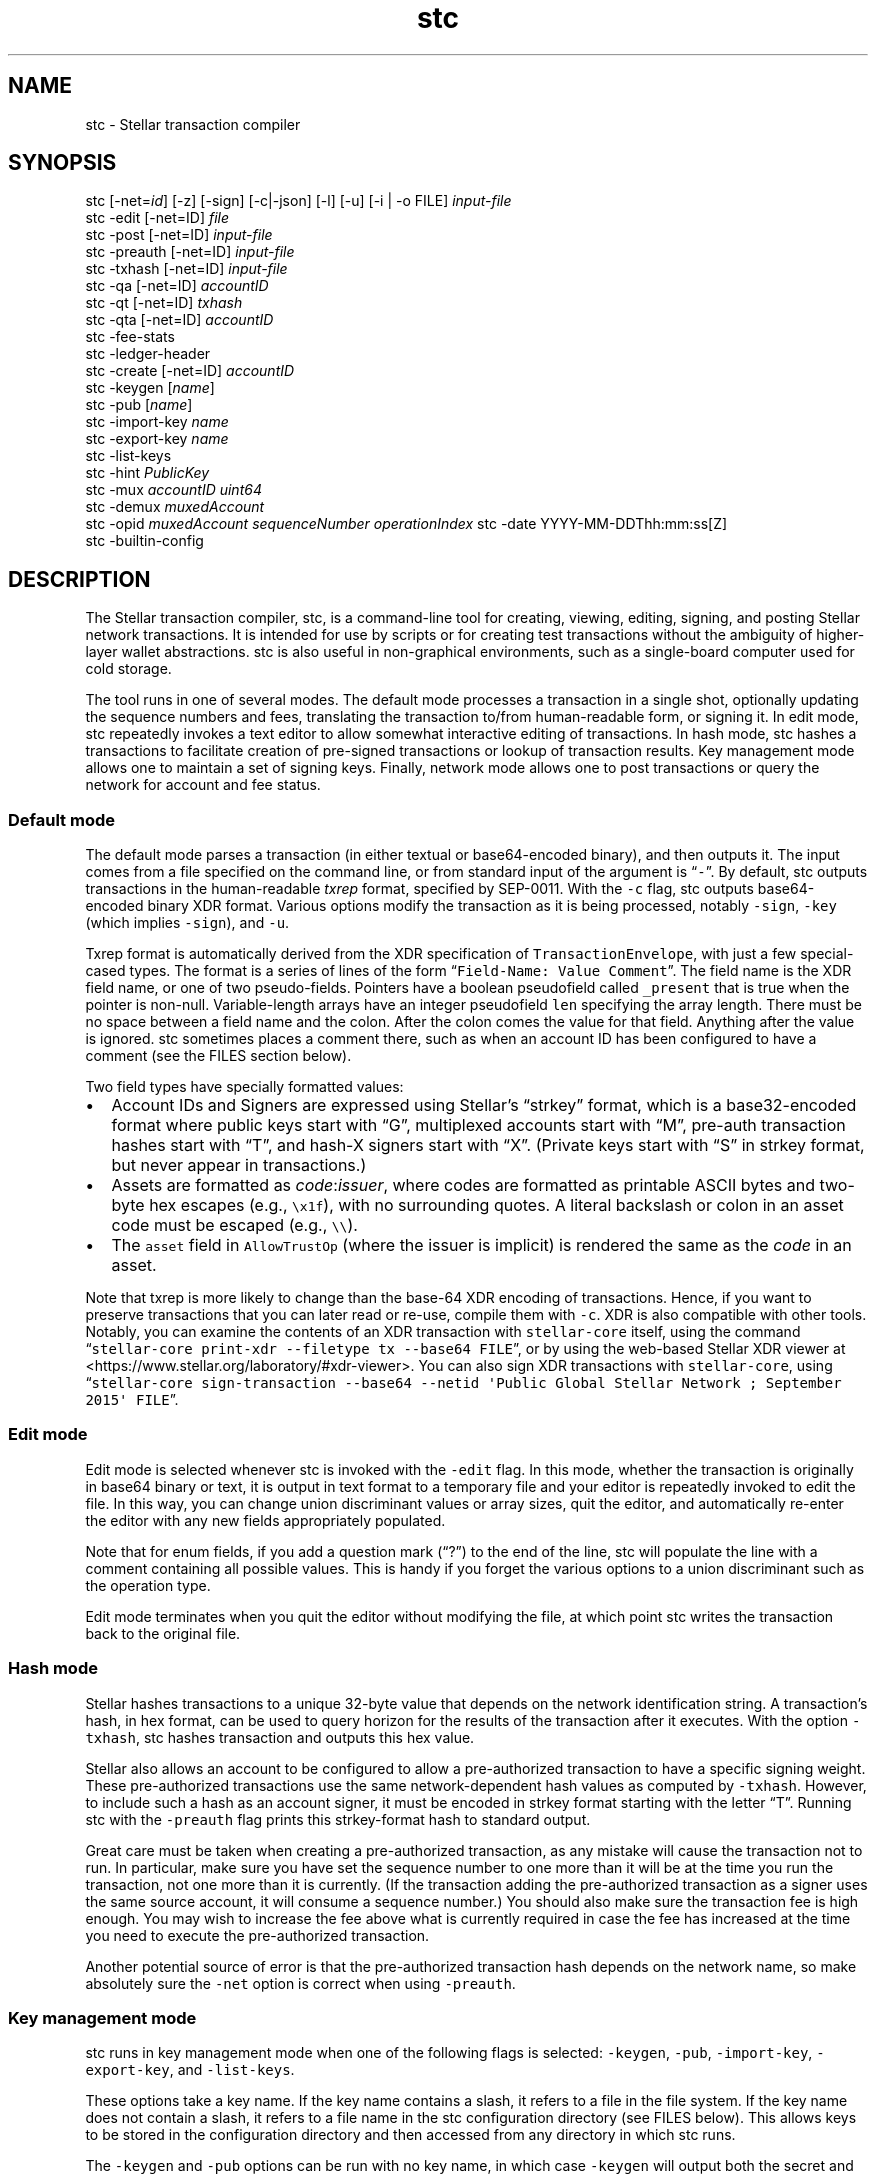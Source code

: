 .\" Automatically generated by Pandoc 2.14.1
.\"
.TH "stc" "1" "" "" ""
.hy
.SH NAME
.PP
stc - Stellar transaction compiler
.SH SYNOPSIS
.PP
stc [-net=\f[I]id\f[R]] [-z] [-sign] [-c|-json] [-l] [-u] [-i | -o FILE]
\f[I]input-file\f[R]
.PD 0
.P
.PD
stc -edit [-net=ID] \f[I]file\f[R]
.PD 0
.P
.PD
stc -post [-net=ID] \f[I]input-file\f[R]
.PD 0
.P
.PD
stc -preauth [-net=ID] \f[I]input-file\f[R]
.PD 0
.P
.PD
stc -txhash [-net=ID] \f[I]input-file\f[R]
.PD 0
.P
.PD
stc -qa [-net=ID] \f[I]accountID\f[R]
.PD 0
.P
.PD
stc -qt [-net=ID] \f[I]txhash\f[R]
.PD 0
.P
.PD
stc -qta [-net=ID] \f[I]accountID\f[R]
.PD 0
.P
.PD
stc -fee-stats
.PD 0
.P
.PD
stc -ledger-header
.PD 0
.P
.PD
stc -create [-net=ID] \f[I]accountID\f[R]
.PD 0
.P
.PD
stc -keygen [\f[I]name\f[R]]
.PD 0
.P
.PD
stc -pub [\f[I]name\f[R]]
.PD 0
.P
.PD
stc -import-key \f[I]name\f[R]
.PD 0
.P
.PD
stc -export-key \f[I]name\f[R]
.PD 0
.P
.PD
stc -list-keys
.PD 0
.P
.PD
stc -hint \f[I]PublicKey\f[R]
.PD 0
.P
.PD
stc -mux \f[I]accountID\f[R] \f[I]uint64\f[R]
.PD 0
.P
.PD
stc -demux \f[I]muxedAccount\f[R]
.PD 0
.P
.PD
stc -opid \f[I]muxedAccount\f[R] \f[I]sequenceNumber\f[R]
\f[I]operationIndex\f[R] stc -date YYYY-MM-DDThh:mm:ss[Z]
.PD 0
.P
.PD
stc -builtin-config
.SH DESCRIPTION
.PP
The Stellar transaction compiler, stc, is a command-line tool for
creating, viewing, editing, signing, and posting Stellar network
transactions.
It is intended for use by scripts or for creating test transactions
without the ambiguity of higher-layer wallet abstractions.
stc is also useful in non-graphical environments, such as a single-board
computer used for cold storage.
.PP
The tool runs in one of several modes.
The default mode processes a transaction in a single shot, optionally
updating the sequence numbers and fees, translating the transaction
to/from human-readable form, or signing it.
In edit mode, stc repeatedly invokes a text editor to allow somewhat
interactive editing of transactions.
In hash mode, stc hashes a transactions to facilitate creation of
pre-signed transactions or lookup of transaction results.
Key management mode allows one to maintain a set of signing keys.
Finally, network mode allows one to post transactions or query the
network for account and fee status.
.SS Default mode
.PP
The default mode parses a transaction (in either textual or
base64-encoded binary), and then outputs it.
The input comes from a file specified on the command line, or from
standard input of the argument is \[lq]\f[C]-\f[R]\[rq].
By default, stc outputs transactions in the human-readable
\f[I]txrep\f[R] format, specified by SEP-0011.
With the \f[C]-c\f[R] flag, stc outputs base64-encoded binary XDR
format.
Various options modify the transaction as it is being processed, notably
\f[C]-sign\f[R], \f[C]-key\f[R] (which implies \f[C]-sign\f[R]), and
\f[C]-u\f[R].
.PP
Txrep format is automatically derived from the XDR specification of
\f[C]TransactionEnvelope\f[R], with just a few special-cased types.
The format is a series of lines of the form
\[lq]\f[C]Field-Name: Value Comment\f[R]\[rq].
The field name is the XDR field name, or one of two pseudo-fields.
Pointers have a boolean pseudofield called \f[C]_present\f[R] that is
true when the pointer is non-null.
Variable-length arrays have an integer pseudofield \f[C]len\f[R]
specifying the array length.
There must be no space between a field name and the colon.
After the colon comes the value for that field.
Anything after the value is ignored.
stc sometimes places a comment there, such as when an account ID has
been configured to have a comment (see the FILES section below).
.PP
Two field types have specially formatted values:
.IP \[bu] 2
Account IDs and Signers are expressed using Stellar\[cq]s
\[lq]strkey\[rq] format, which is a base32-encoded format where public
keys start with \[lq]G\[rq], multiplexed accounts start with
\[lq]M\[rq], pre-auth transaction hashes start with \[lq]T\[rq], and
hash-X signers start with \[lq]X\[rq].
(Private keys start with \[lq]S\[rq] in strkey format, but never appear
in transactions.)
.IP \[bu] 2
Assets are formatted as \f[I]code\f[R]:\f[I]issuer\f[R], where codes are
formatted as printable ASCII bytes and two-byte hex escapes (e.g.,
\f[C]\[rs]x1f\f[R]), with no surrounding quotes.
A literal backslash or colon in an asset code must be escaped (e.g.,
\f[C]\[rs]\[rs]\f[R]).
.IP \[bu] 2
The \f[C]asset\f[R] field in \f[C]AllowTrustOp\f[R] (where the issuer is
implicit) is rendered the same as the \f[I]code\f[R] in an asset.
.PP
Note that txrep is more likely to change than the base-64 XDR encoding
of transactions.
Hence, if you want to preserve transactions that you can later read or
re-use, compile them with \f[C]-c\f[R].
XDR is also compatible with other tools.
Notably, you can examine the contents of an XDR transaction with
\f[C]stellar-core\f[R] itself, using the command
\[lq]\f[C]stellar-core print-xdr --filetype tx --base64 FILE\f[R]\[rq],
or by using the web-based Stellar XDR viewer at
<https://www.stellar.org/laboratory/#xdr-viewer>.
You can also sign XDR transactions with \f[C]stellar-core\f[R], using
\[lq]\f[C]stellar-core sign-transaction --base64 --netid \[aq]Public Global Stellar Network ; September 2015\[aq] FILE\f[R]\[rq].
.SS Edit mode
.PP
Edit mode is selected whenever stc is invoked with the \f[C]-edit\f[R]
flag.
In this mode, whether the transaction is originally in base64 binary or
text, it is output in text format to a temporary file and your editor is
repeatedly invoked to edit the file.
In this way, you can change union discriminant values or array sizes,
quit the editor, and automatically re-enter the editor with any new
fields appropriately populated.
.PP
Note that for enum fields, if you add a question mark (\[lq]?\[rq]) to
the end of the line, stc will populate the line with a comment
containing all possible values.
This is handy if you forget the various options to a union discriminant
such as the operation type.
.PP
Edit mode terminates when you quit the editor without modifying the
file, at which point stc writes the transaction back to the original
file.
.SS Hash mode
.PP
Stellar hashes transactions to a unique 32-byte value that depends on
the network identification string.
A transaction\[cq]s hash, in hex format, can be used to query horizon
for the results of the transaction after it executes.
With the option \f[C]-txhash\f[R], stc hashes transaction and outputs
this hex value.
.PP
Stellar also allows an account to be configured to allow a
pre-authorized transaction to have a specific signing weight.
These pre-authorized transactions use the same network-dependent hash
values as computed by \f[C]-txhash\f[R].
However, to include such a hash as an account signer, it must be encoded
in strkey format starting with the letter \[lq]T\[rq].
Running stc with the \f[C]-preauth\f[R] flag prints this strkey-format
hash to standard output.
.PP
Great care must be taken when creating a pre-authorized transaction, as
any mistake will cause the transaction not to run.
In particular, make sure you have set the sequence number to one more
than it will be at the time you run the transaction, not one more than
it is currently.
(If the transaction adding the pre-authorized transaction as a signer
uses the same source account, it will consume a sequence number.) You
should also make sure the transaction fee is high enough.
You may wish to increase the fee above what is currently required in
case the fee has increased at the time you need to execute the
pre-authorized transaction.
.PP
Another potential source of error is that the pre-authorized transaction
hash depends on the network name, so make absolutely sure the
\f[C]-net\f[R] option is correct when using \f[C]-preauth\f[R].
.SS Key management mode
.PP
stc runs in key management mode when one of the following flags is
selected: \f[C]-keygen\f[R], \f[C]-pub\f[R], \f[C]-import-key\f[R],
\f[C]-export-key\f[R], and \f[C]-list-keys\f[R].
.PP
These options take a key name.
If the key name contains a slash, it refers to a file in the file
system.
If the key name does not contain a slash, it refers to a file name in
the stc configuration directory (see FILES below).
This allows keys to be stored in the configuration directory and then
accessed from any directory in which stc runs.
.PP
The \f[C]-keygen\f[R] and \f[C]-pub\f[R] options can be run with no key
name, in which case \f[C]-keygen\f[R] will output both the secret and
public key to standard output, and \f[C]-pub\f[R] will read a key from
standard input or prompt for one to be pasted into the terminal.
.PP
Keys are generally stored encrypted, but if you supply an empty
passphrase, they will be stored in plaintext.
If you use the \f[C]-nopass\f[R] option, stc will never prompt for a
passphrase and always assume you do not encrypt your private keys.
.SS Network query mode
.PP
stc runs in network query mode when one of the \f[C]-post\f[R],
\f[C]-fee-stats\f[R], \f[C]-ledger-header\f[R], \f[C]-qa\f[R],
\f[C]-qt\f[R], \f[C]-qta\f[R], or \f[C]-create\f[R] options is provided.
.PP
Post-mode, selected by \f[C]-post\f[R], submits a transaction to the
Stellar network.
This is how you actually execute a transaction you have properly
formatted and signed.
.PP
\f[C]-fee-stats\f[R] reports on recent transaction fees.
\f[C]-ledger-header\f[R] returns the latest ledger header.
\f[C]-qa\f[R] reports on the state of a particular account.
\f[C]-qt\f[R] reports the result of a transaction that has been
previously submitted.
\f[C]-qta\f[R] reports transactions on an account in reverse
chronological order (use \f[C]-qt\f[R] to get more detail on any
transaction ID).
Unfortunately, some of these requests are parsed from horizon responses
in JSON rather than XDR format, and so are reported in a somewhat
incomparable style to txrep format.
\f[C]-create\f[R] creates and funds an account (which only works when
the test network is specified).
.SS Miscellaneous modes
.PP
The \f[C]-date\f[R] option parses a date and converts it to a Unix time.
This is convenient for determining the Unix time to place in Timebounds.
The time can have one of several formats:
.IP \[bu] 2
\f[C]2006-01-02T15:04:05Z\f[R] (for parsing in UTC timezone)
.IP \[bu] 2
\f[C]2006-01-02T15:04:05-07:00\f[R] (for parsing in a specific timezone)
.IP \[bu] 2
\f[C]2006-01-02T15:04:05\f[R] (local time)
.IP \[bu] 2
\f[C]2006-01-02T15:04\f[R] (local time)
.IP \[bu] 2
\f[C]2006-01-02\f[R] (local time)
.PP
Stellar requires each signature to be paired with the last 4 bytes of
the public key (known as the \[lq]hint\[rq]), so as to facilitate
matching the signature to the key.
The \f[C]-hint\f[R] option outputs the hint corresponding to a
particular \f[C]PublicKey\f[R], for use when manually constructing
\f[C]DecoratedSignature\f[R]s.
.PP
The \f[C]-mux\f[R] and \f[C]-demux\f[R] options construct and
deconstruct a multiplexed account identifier or \[lq]MuxedAccount\[rq].
MuxedAccounts behave the same as the underlying accounts, but contain an
unsigned 64-bit integer that acts as a kind of comment.
This allows a single account holder to give out multiple addresses that
point the same underlying account.
.PP
The \f[C]-opid\f[R] option calculates an operation ID for use in a
\f[C]CLAIM_CLAIMABLE_BALANCE\f[R] operation.
.PP
If no \f[C]stc.conf\f[R] configuration file exists, stc will use a
built-in one.
To see the contents of the built-in file, you can print it with
\f[C]-builtin-config\f[R].
.SH OPTIONS
.TP
\f[B]\f[CB]-builtin-config\f[B]\f[R]
Print the built-in system configuration file that is used if no
\f[C]stc.conf\f[R] file is found.
.TP
\f[B]\f[CB]-c\f[B]\f[R]
Compile the output to base64 XDR binary.
Otherwise, the default is to preserve the format (with \f[C]-i\f[R] and
\f[C]-edit\f[R]) or output in text mode to standard output or new files.
Only available in default mode.
.TP
\f[B]\f[CB]-create\f[B]\f[R]
Create and fund an account on a network with a \[lq]friendbot\[rq] that
gives away coins.
Currently the stellar test network has such a bot available by querying
the \f[C]/friendbot?addr=ACCOUNT\f[R] path on horizon.
.TP
\f[B]\f[CB]-date\f[B]\f[R]
Compute a Unix time from a human-readable time.
.TP
\f[B]\f[CB]-demux\f[B]\f[R]
Break a \f[C]MuxedAccount\f[R] (starting with \f[C]M\f[R]) into its
component \f[C]AccountID\f[R] (starting with \f[C]G\f[R]) 64-bit
identifier.
.TP
\f[B]\f[CB]-edit\f[B]\f[R]
Select edit mode.
.TP
\f[B]\f[CB]-export-key\f[B]\f[R]
Print a private key in strkey format to standard output.
.TP
\f[B]\f[CB]-fee-stats\f[B]\f[R]
Dump fee stats from network
.TP
\f[B]\f[CB]-help\f[B]\f[R]
Print usage information.
.TP
\f[B]\f[CB]-hint\f[B]\f[R]
Return the last 4 bytes of a public key as a 32-bit \[lq]hint\[rq],
required in \f[C]DecoratedSignature\f[R]s.
.TP
\f[B]\f[CB]-i\f[B]\f[R]
Edit in place\[em]overwrite the input file with the stc\[cq]s output.
The original file is saved with a \f[C]\[ti]\f[R] appended to the name.
Only available in default mode.
.TP
\f[B]\f[CB]-import-key\f[B]\f[R]
Read a private key from the terminal (or standard input) and write it
(optionally encrypted) into a file (if the name has a slash) or into the
configuration directory.
.TP
\f[B]\f[CB]-json\f[B]\f[R]
Output the transaction in JSON format, using field names similar to
txrep format.
The JSON representation of transactions is mechanically derived from XDR
in a similar fashion as txrep.
However, the mapping of XDR to JSON is not standardized anywhere and
could change between releases of stc.
Nonetheless, this option may be convenient in scenarios in which you
have tools for parsing JSON.
.TP
\f[B]\f[CB]-key\f[B]\f[R] \f[I]name\f[R]
Specifies the name of a key to sign with.
Implies the \f[C]-sign\f[R] option.
Only available in default mode.
.TP
\f[B]\f[CB]-keygen\f[B]\f[R] [\f[I]file\f[R]]
Creates a new public keypair.
With no argument, prints first the secret then the public key to
standard output.
When given an argument, writes the public key to standard output and the
private key to a file, asking for a passphrase if you don\[cq]t supply
\f[C]-nopass\f[R].
Note that if file contains a `/' character, the file is taken relative
to the current working directory or root directory.
If it does not, the file is stored in stc\[cq]s configuration directory.
.TP
\f[B]\f[CB]-l\f[B]\f[R]
Learn all signers associated with an account.
Queries horizon and stores the signers under the network\[cq]s
configuration directory, so that it can verify signatures from all keys
associated with the account.
Only available in default mode.
.TP
\f[B]\f[CB]-list-keys\f[B]\f[R]
List all private keys stored under the configuration directory.
.TP
\f[B]\f[CB]-mux\f[B]\f[R]
Combine an \f[C]AccountID\f[R] (starting with \f[C]G\f[R]) and 64-bit
identifier into a \f[C]MuxedAccount\f[R].
.TP
\f[B]\f[CB]-net\f[B]\f[R] \f[I]name\f[R]
Specify which network to use for hashing, signing, and posting
transactions, as well as for querying signers with the \f[C]-l\f[R]
option.
Two pre-defined names are \[lq]main\[rq] and \[lq]test\[rq], but you can
configure other networks in \f[C]stc.conf\f[R] or by creating
per-network configuration files as discussed in the FILES section below.
.TP
\f[B]\f[CB]-nopass\f[B]\f[R]
Never prompt for a passphrase, so assume an empty passphrase anytime one
is required.
.TP
\f[B]\f[CB]-o\f[B]\f[R] \f[I]file\f[R]
Specify a file in which to write the output.
The default is to send the transaction to standard output unless
\f[C]-i\f[R] has been supplied.
\f[C]-i\f[R] and \f[C]-o\f[R] are mutually exclusive, and can only be
used in default mode.
.TP
\f[B]\f[CB]-post\f[B]\f[R]
Submit the transaction to the network.
.TP
\f[B]\f[CB]-preauth\f[B]\f[R]
Hash a transaction to strkey for use as a pre-auth transaction signer.
Beware that \f[C]-net\f[R] must be set correctly or the hash will be
incorrect, since the input to the hash function includes the network ID
as well as the transaction.
.TP
\f[B]\f[CB]-pub\f[B]\f[R]
Print the public key corresponding to a particular private key.
.TP
\f[B]\f[CB]-qa\f[B]\f[R]
Query the network for the state of a particular account.
.TP
\f[B]\f[CB]-qt\f[B]\f[R]
Query the network for the results and effects of a particular
transaction.
The transaction must be specified in the hex format output by
\f[C]-txhash\f[R].
.TP
\f[B]\f[CB]-qta\f[B]\f[R]
Query the network for all transactions that have affected a particular
account, in reverse chronological order.
Also shows the effects those transactions had on the target account.
To see effects on all accounts, you can look up a particular transaction
using \f[C]-qt\f[R].
.TP
\f[B]\f[CB]-sign\f[B]\f[R]
Sign the transaction.
If no \f[C]-key\f[R] option is specified, it will prompt for the private
key on the terminal (or read it from standard input if standard input is
not a terminal).
.TP
\f[B]\f[CB]-txhash\f[B]\f[R]
Like \f[C]-preauth\f[R], but outputs the hash in hex format.
Like \f[C]-preauth\f[R], also gives incorrect results if \f[C]-net\f[R]
is not properly specified.
.TP
\f[B]\f[CB]-u\f[B]\f[R]
Query the network to update the fee and sequence number.
The fee depends on the number of operations, so be sure to re-run this
if you change the number of transactions.
Only available in default mode.
.TP
\f[B]\f[CB]-v\f[B]\f[R]
Produce more verbose output for the query options.
.TP
\f[B]\f[CB]-z\f[B]\f[R]
Sets the signature vector to zero length, clearing out any previous
signatures on a transaction.
.SH EXAMPLES
.TP
\f[B]\f[CB]stc trans\f[B]\f[R]
Reads a transaction from a file called \f[C]trans\f[R] and prints it to
standard output in human-readable form.
.TP
\f[B]\f[CB]stc -edit trans\f[B]\f[R]
Run the editor on the text format of the transaction in file
\f[C]trans\f[R] (which can be either text or base64 XDR, or not exist
yet in which case it will be created in XDR format).
Keep editing the file until the editor quits without making any changes.
.TP
\f[B]\f[CB]stc -c -i -key mykey trans\f[B]\f[R]
Reads a transaction in file \f[C]trans\f[R], signs it using key
\f[C]mykey\f[R], then overwrite the \f[C]trans\f[R] file with the signed
transaction in base64 format.
The original unsigned transaction is backed up in \f[C]trans\[ti]\f[R].
.TP
\f[B]\f[CB]stc -post trans\f[B]\f[R]
Posts a transaction in file \f[C]trans\f[R] to the network.
The transaction must previously have been signed.
.TP
\f[B]\f[CB]stc -keygen\f[B]\f[R]
Generate a new private/public key pair and print them both to standard
output, one per line (private key first).
.TP
\f[B]\f[CB]stc -keygen mykey\f[B]\f[R]
Generate a new private/public key pair.
Prompt for a passphrase.
Print the public key to standard output.
Write the private key to \f[C]$HOME/.config/stc/keys/mykey\f[R]
encrypted with the passphrase.
.TP
\f[B]\f[CB]stc trans | sed -n \[aq]s/\[ha]tx.sourceAccount: *//p\[aq]\f[B]\f[R]
Extract the source account field of a transaction in file
\f[C]trans\f[R], using sed to strip the txrep field name and print the
key.
.TP
\f[B]\f[CB]stc -json trans | jq -r .tx.sourceAccount\f[B]\f[R]
Use the \f[C]jq\f[R] command-line JSON processor to extract the source
account of the transaction in file \f[C]trans\f[R].
.TP
Here string private key
The following shell script:
.RS
.IP
.nf
\f[C]
#!/bin/bash
PRIV=SAIJXTLM3FRBVO7ZLFZM35T2E3WPSOTK24ERXXDUON6AU7ECPNM33MFT
PUB=\[ga]stc -pub <<<$PRIV\[ga]
stc -c -u -key /dev/fd/3 - 3<<<$PRIV << EOF
tx.sourceAccount: $PUB
tx.operations.len: 1
tx.operations[0].body.type: CREATE_ACCOUNT
tx.operations[0].body.createAccountOp.destination: GCUOUYGM7GJ27PGHE5FSGDAMPOSPWH6Z26YHMJJVGWWKTUBYMZDBT3I5
tx.operations[0].body.createAccountOp.startingBalance: 100000000
EOF
\f[R]
.fi
.PP
creates a transaction from standard input and signs it using a key that
has been directly specified using bash\[cq]s \[lq]here string\[rq]
syntax.
Note that there is no way to pass a raw private key on the command line,
because command-line arguments are visible to other users would thus
leak the secret.
On the other hand, using a here string to pass the private key as file
descriptor 3 is safe.
.RE
.SH ENVIRONMENT
.TP
STCEDITOR, EDITOR
Name of editor to invoke with the \f[C]-edit\f[R] argument.
If \f[C]STCEDITOR\f[R] is defined, it takes priority.
Otherwise, if \f[C]EDITOR\f[R] is defined, stc uses that.
If neither is defined, stc defaults to \f[C]vi\f[R].
.TP
STCDIR
Directory containing all the configuration files (default:
\f[C]$XDG_CONFIG_HOME/stc\f[R] or \f[C]$HOME/.config/stc\f[R])
.TP
STCNET
Name of network to use by default if not overridden by \f[C]-net\f[R]
argument (default: \f[C]default\f[R])
.SH FILES
.PP
Configuration files use the INI file format specified in the
git-config(1) manual page.
This also means you can use a command such as
\f[C]git config -f \[ti]/.config/stc/stc.conf net.main.horizon https://...\f[R]
to edit the configuration files.
An example of this syntax is:
.IP
.nf
\f[C]
[net]
name = main
network-id = \[dq]Public Global Stellar Network ; September 2015\[dq]
horizon = https://horizon.stellar.org/
native-asset = XLM
\f[R]
.fi
.PP
When using a network \f[I]NetName\f[R], as specified by
\f[C]$STCNET\f[R] or the \f[C]-net\f[R] command-line argument, three
configuration files are parsed in order:
.IP "1." 3
$STCDIR/\f[I]NetName\f[R].net (or the default value of $STCDIR as
described in the ENVIRONMENT section if $STCDIR is unset)
.IP "2." 3
\f[C]$STCDIR/global.conf\f[R]
.IP "3." 3
The system configuration, which comes from the first to exist of the
following files: \f[C]$STCDIR/stc.conf\f[R], \f[C]/etc/stc.conf\f[R], or
\f[C]../share/stc.conf\f[R] relative to the executable.
If none of these files exist, stc uses the built-in version returned by
the \f[C]-builtin-config\f[R] option.
.PP
A key is set to the first value encountered.
This means definitions in the $STCDIR/\f[I]NetName\f[R].net file take
precedence over ones in the \f[C]global.conf\f[R] file, which in turn
has precedence over the global configuration file.
However, it is possible to undefine a key by including it without an
equals sign, in which case it can be redefined.
For example, the following would override any previously set network-id:
.IP
.nf
\f[C]
[net \[dq]main\[dq]]
network-id
network-id = \[dq]Public Global Stellar Network ; September 2015\[dq]
\f[R]
.fi
.PP
Subsections are only considered when the subsection string matches the
network name.
Hence, the section \f[C][signers]\f[R] applies to all networks, while
\f[C][signers \[dq]main\[dq]]\f[R] only applies to network main.
Generally the $STCDIR/\f[I]NetName\f[R].net file will include a
\f[C][net]\f[R] section, since it is for only one network, while the
global and system defaults will include sections
\f[C][net \[dq]main\[dq]]\f[R] and \f[C][net \[dq]test\[dq]]\f[R] for
per-network defaults.
.PP
The recognized keys are as follows:
.TP
\f[B]\f[CB]net.name\f[B]\f[R]
Specifies the name of the network, which affects which subsections will
be parsed as described above.
This parameter can only be set in a \f[C][net]\f[R] section in the
$STCDIR/\f[I]NetName\f[R].net file, as it does not make sense to set
this globally.
Note that the value only changes subsequently parsed sections; if the
network name is changed, previously parsed sections with the new name
have already been ignored and will not be reconsidered.
.TP
\f[B]\f[CB]net.network-id\f[B]\f[R]
The network ID that permutes signatures and pre-signed-transaction
hashes (which prevents signatures from being valid on more than one
instantiation of the Stellar network).
If this is not specified, stc automatically fetches and stores the
network ID the first time it is used.
.TP
\f[B]\f[CB]net.horizon\f[B]\f[R]
The base URL of the horizon instance to use for this network.
You may wish to change this URL to use your own local validator if you
are running one, or else that of an exchange that you trust.
Note that the URL \f[I]must\f[R] end with a \f[C]/\f[R] (slash)
character.
.TP
\f[B]\f[CB]net.native-asset\f[B]\f[R]
Shows how to render the native asset\[em]e.g., \f[C]XLM\f[R] for the
stellar main network, and \f[C]TestXLM\f[R] for the stellar test
network.
If not specified, it defaults to the string \f[C]NATIVE\f[R].
Note that this only controls how the asset is rendered not parsed.
When parsing, any string not ending \[lq]:IssuerAccountID\[rq] is
considered the native asset.
.TP
accounts._AccountID_
Specifies a human-readable comment for \f[I]AccountID\f[R] (which must
be in strkey format)
.TP
signers._SignerKey_
Specifies a human-readable comment for \f[I]SigherKey\f[R] (in strkey
format)
.SH SEE ALSO
.PP
stellar-core(1), gpg(1), git-config(1)
.PP
The Stellar web site: <https://www.stellar.org/>
.PP
Stellar\[cq]s web-based XDR viewer:
.PD 0
.P
.PD
<https://www.stellar.org/laboratory/#xdr-viewer>
.PP
SEP-0011, the specification for txrep format:
.PD 0
.P
.PD
<https://github.com/stellar/stellar-protocol/blob/master/ecosystem/sep-0011.md>
.PP
SEP-0023, the specification for strkey:
<https://github.com/stellar/stellar-protocol/blob/master/ecosystem/sep-0023.md>
.PP
RFC4506, the specification for XDR:
.PD 0
.P
.PD
<https://tools.ietf.org/html/rfc4506>
.PP
The XDR definition of a \f[C]TransactionEnvelope\f[R]:
.PD 0
.P
.PD
<https://github.com/stellar/stellar-core/blob/master/src/xdr/Stellar-transaction.x>
.SH BUGS
.PP
stc accepts and generates any \f[C]TransactionEnvelope\f[R] that is
valid according to the XDR specification.
However, a \f[C]TransactionEnvelope\f[R] that is syntactically valid XDR
may not be a valid Stellar transaction.
stellar-core imposes additional restrictions on transactions, such as
prohibiting non-ASCII characters in certain string fields.
This fact is important to keep in mind when using stc to examine
pre-signed transactions: what looks like a valid, signed transaction may
not actually be valid.
.PP
stc uses a potentially imperfect heuristic to decide whether a file
contains a base64-encoded binary transaction a txrep transaction, or
JSON input.
.PP
stc can only encrypt secret keys with symmetric encryption.
However, the \f[C]-sign\f[R] option will read a key from standard input,
so you can always run \f[C]gpg -d keyfile.pgp | stc -sign -i txfile\f[R]
to sign the transaction in \f[C]txfile\f[R] with a public-key-encrypted
signature key in \f[C]keyfile.pgp\f[R].
.PP
The options that interact with Horizon and parse JSON (such as
\f[C]-qa\f[R]) report things in a different style from the options that
manipulate XDR.
.PP
The txrep format has periodically been updated, and stc does not attempt
to maintain backwards compatibility with old files.
Binary XDR, however, has been standard since 1995, so stc should be able
to parse any binary transaction since the launch of the Stellar network.
.SH AUTHORS
David Mazi\[`e]res.
